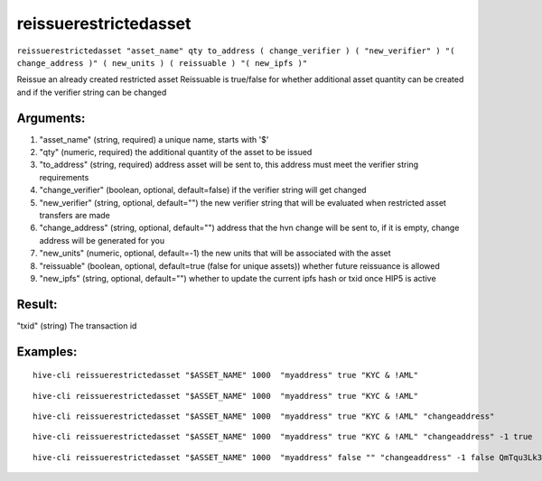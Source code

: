 .. This file is licensed under the Apache License 2.0 available on  http://www.apache.org/licenses/. 

reissuerestrictedasset
======================

``reissuerestrictedasset "asset_name" qty to_address ( change_verifier ) ( "new_verifier" ) "( change_address )" ( new_units ) ( reissuable ) "( new_ipfs )"``

Reissue an already created restricted asset
Reissuable is true/false for whether additional asset quantity can be created and if the verifier string can be changed

Arguments:
~~~~~~~~~~

1. "asset_name"            (string, required) a unique name, starts with '$'
2. "qty"                   (numeric, required) the additional quantity of the asset to be issued
3. "to_address"            (string, required) address asset will be sent to, this address must meet the verifier string requirements
4. "change_verifier"       (boolean, optional, default=false) if the verifier string will get changed
5. "new_verifier"          (string, optional, default="") the new verifier string that will be evaluated when restricted asset transfers are made
6. "change_address"        (string, optional, default="") address that the hvn change will be sent to, if it is empty, change address will be generated for you
7. "new_units"             (numeric, optional, default=-1) the new units that will be associated with the asset
8. "reissuable"            (boolean, optional, default=true (false for unique assets)) whether future reissuance is allowed
9. "new_ipfs"              (string, optional, default="") whether to update the current ipfs hash or txid once HIP5 is active

Result:
~~~~~~~

"txid"                     (string) The transaction id

Examples:
~~~~~~~~~

::
    
    hive-cli reissuerestrictedasset "$ASSET_NAME" 1000  "myaddress" true "KYC & !AML"

::
    
    hive-cli reissuerestrictedasset "$ASSET_NAME" 1000  "myaddress" true "KYC & !AML" 

::
    
    hive-cli reissuerestrictedasset "$ASSET_NAME" 1000  "myaddress" true "KYC & !AML" "changeaddress"

::
    
    hive-cli reissuerestrictedasset "$ASSET_NAME" 1000  "myaddress" true "KYC & !AML" "changeaddress" -1 true

::
    
    hive-cli reissuerestrictedasset "$ASSET_NAME" 1000  "myaddress" false "" "changeaddress" -1 false QmTqu3Lk3gmTsQVtjU7rYYM37EAW4xNmbuEAp2Mjr4AV7E

